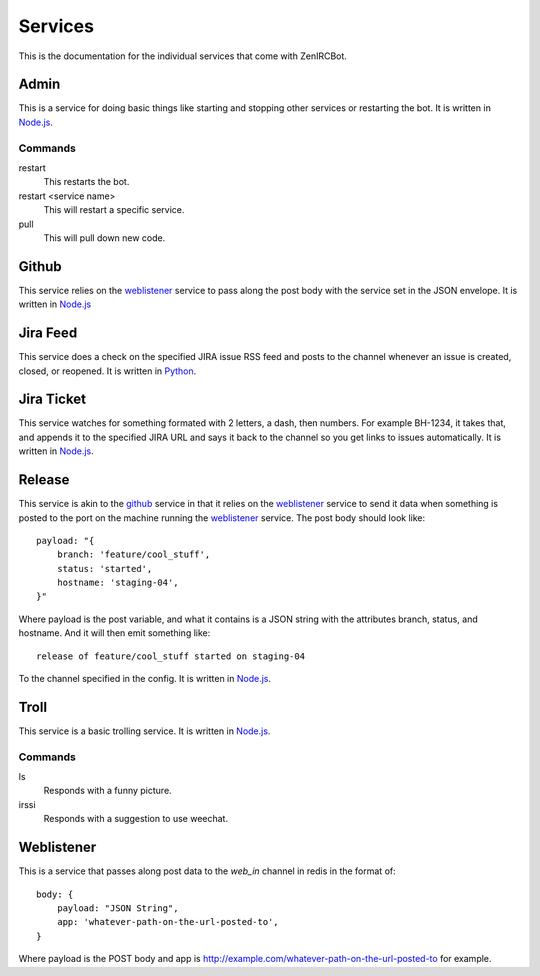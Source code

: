 Services
========

This is the documentation for the individual services that come with
ZenIRCBot. 


Admin
-----

.. _admin:

This is a service for doing basic things like starting and stopping
other services or restarting the bot. It is written in `Node.js`_.

Commands
~~~~~~~~
restart
    This restarts the bot.

restart <service name>
    This will restart a specific service.

pull
    This will pull down new code.

Github
------

.. _github:

This service relies on the weblistener_ service to pass along the post
body with the service set in the JSON envelope. It is written in `Node.js`_

Jira Feed
---------

.. _jira_feed:

This service does a check on the specified JIRA issue RSS feed and
posts to the channel whenever an issue is created, closed, or
reopened. It is written in `Python`_.

Jira Ticket
-----------

.. _jira_ticket:

This service watches for something formated with 2 letters, a dash,
then numbers. For example BH-1234, it takes that, and appends it to
the specified JIRA URL and says it back to the channel so you get
links to issues automatically. It is written in `Node.js`_.

Release
-------

.. _release:

This service is akin to the github_ service in that it relies on the
weblistener_ service to send it data when something is posted to the
port on the machine running the weblistener_ service. The post body
should look like::


    payload: "{
        branch: 'feature/cool_stuff',
        status: 'started',
        hostname: 'staging-04',
    }"

Where payload is the post variable, and what it contains is a JSON
string with the attributes branch, status, and hostname. And it will
then emit something like::

    release of feature/cool_stuff started on staging-04

To the channel specified in the config. It is written in `Node.js`_.

Troll
-----

.. _troll:

This service is a basic trolling service. It is written in `Node.js`_.

Commands
~~~~~~~~

ls
    Responds with a funny picture.
irssi
    Responds with a suggestion to use weechat.

Weblistener
-----------

.. _weblistener:

This is a service that passes along post data to the `web_in` channel in
redis in the format of::

    body: {
        payload: "JSON String",
        app: 'whatever-path-on-the-url-posted-to',
    }

Where payload is the POST body and app is
http://example.com/whatever-path-on-the-url-posted-to for example.

.. _`Node.js`: http://nodejs.com/
.. _`Python`: http://python.org/
